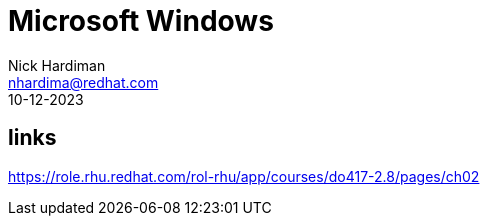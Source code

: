 = Microsoft Windows
Nick Hardiman <nhardima@redhat.com>
:source-highlighter: highlight.js
:revdate: 10-12-2023

== links 

https://role.rhu.redhat.com/rol-rhu/app/courses/do417-2.8/pages/ch02
